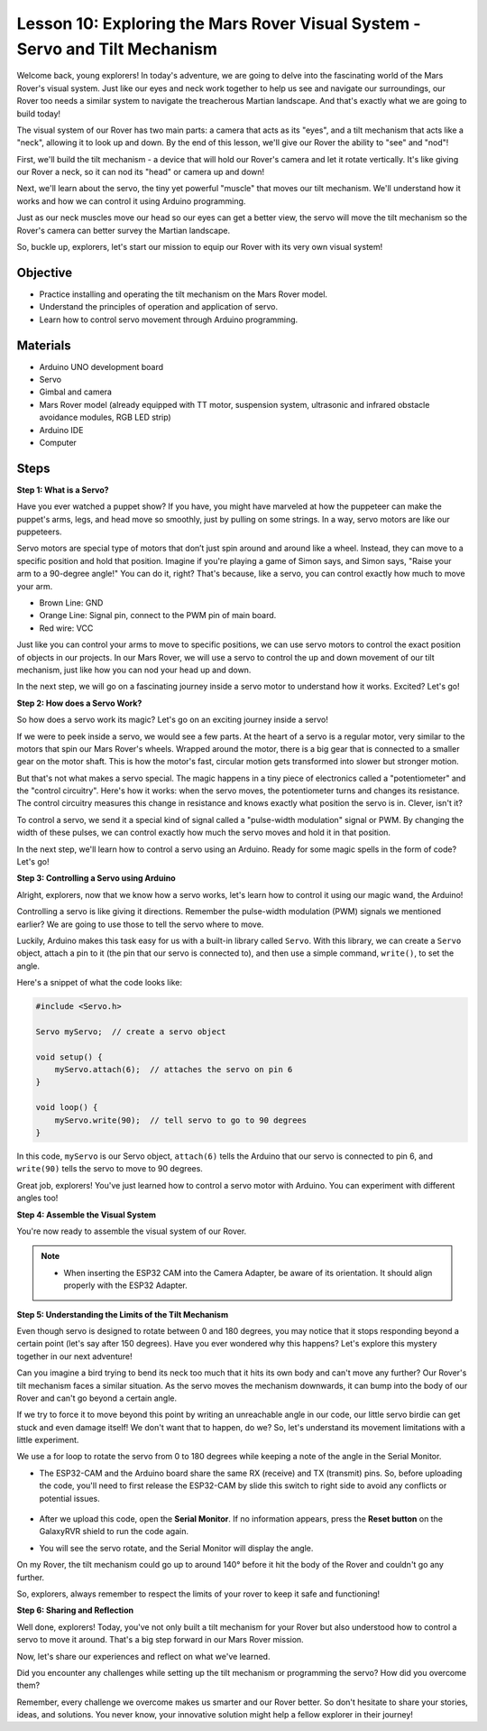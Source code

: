 
Lesson 10: Exploring the Mars Rover Visual System - Servo and Tilt Mechanism
===================================================================================

Welcome back, young explorers! In today's adventure, we are going to delve into the fascinating world of the Mars Rover's visual system. 
Just like our eyes and neck work together to help us see and navigate our surroundings, our Rover too needs a similar system to 
navigate the treacherous Martian landscape. And that's exactly what we are going to build today!

The visual system of our Rover has two main parts: a camera that acts as its "eyes", and a tilt mechanism that acts like a "neck", 
allowing it to look up and down. By the end of this lesson, we'll give our Rover the ability to "see" and "nod"!

First, we'll build the tilt mechanism - a device that will hold our Rover's camera and let it rotate vertically. 
It's like giving our Rover a neck, so it can nod its "head" or camera up and down!

Next, we'll learn about the servo, the tiny yet powerful "muscle" that moves our tilt mechanism. 
We'll understand how it works and how we can control it using Arduino programming.

Just as our neck muscles move our head so our eyes can get a better view, the servo will move the tilt mechanism so the Rover's 
camera can better survey the Martian landscape.

So, buckle up, explorers, let's start our mission to equip our Rover with its very own visual system!

.. raw:: html

    <video width="600" loop autoplay muted>
        <source src="_static/video/servo_range.mp4" type="video/mp4">
        Your browser does not support the video tag.
    </video>


Objective
----------------

* Practice installing and operating the tilt mechanism on the Mars Rover model.
* Understand the principles of operation and application of servo.
* Learn how to control servo movement through Arduino programming.

Materials
---------------

* Arduino UNO development board
* Servo
* Gimbal and camera
* Mars Rover model (already equipped with TT motor, suspension system, ultrasonic and infrared obstacle avoidance modules, RGB LED strip)
* Arduino IDE
* Computer

Steps
-----------

**Step 1: What is a Servo?**

Have you ever watched a puppet show? If you have, you might have marveled at how the puppeteer can make the puppet's arms, legs, and head move so smoothly, just by pulling on some strings. In a way, servo motors are like our puppeteers.

.. image:: img/puppet_show.png
    :width: 200
    :align: center

Servo motors are special type of motors that don’t just spin around and around like a wheel. Instead, they can move to a specific position and hold that position. Imagine if you're playing a game of Simon says, and Simon says, "Raise your arm to a 90-degree angle!" You can do it, right? That's because, like a servo, you can control exactly how much to move your arm.

.. image:: img/servo.png
    :align: center

* Brown Line: GND
* Orange Line: Signal pin, connect to the PWM pin of main board.
* Red wire: VCC

Just like you can control your arms to move to specific positions, we can use servo motors to control the exact position of objects in our projects. In our Mars Rover, we will use a servo to control the up and down movement of our tilt mechanism, just like how you can nod your head up and down.

In the next step, we will go on a fascinating journey inside a servo motor to understand how it works. Excited? Let's go!

**Step 2: How does a Servo Work?**

So how does a servo work its magic? Let's go on an exciting journey inside a servo!

If we were to peek inside a servo, we would see a few parts. At the heart of a servo is a regular motor, very similar to the motors that spin our Mars Rover's wheels. Wrapped around the motor, there is a big gear that is connected to a smaller gear on the motor shaft. This is how the motor's fast, circular motion gets transformed into slower but stronger motion.

.. image:: img/servo_internal.png
    :align: center

But that's not what makes a servo special. The magic happens in a tiny piece of electronics called a "potentiometer" and the "control circuitry". Here's how it works: when the servo moves, the potentiometer turns and changes its resistance. The control circuitry measures this change in resistance and knows exactly what position the servo is in. Clever, isn't it?

To control a servo, we send it a special kind of signal called a "pulse-width modulation" signal or PWM. By changing the width of these pulses, we can control exactly how much the servo moves and hold it in that position.

In the next step, we'll learn how to control a servo using an Arduino. Ready for some magic spells in the form of code? Let's go!

**Step 3: Controlling a Servo using Arduino**

Alright, explorers, now that we know how a servo works, let's learn how to control it using our magic wand, the Arduino!

Controlling a servo is like giving it directions. Remember the pulse-width modulation (PWM) signals we mentioned earlier? We are going to use those to tell the servo where to move.

Luckily, Arduino makes this task easy for us with a built-in library called ``Servo``. With this library, we can create a ``Servo`` object, attach a pin to it (the pin that our servo is connected to), and then use a simple command, ``write()``, to set the angle.

Here's a snippet of what the code looks like:

.. code-block:: arduino

    #include <Servo.h> 

    Servo myServo;  // create a servo object

    void setup() {
        myServo.attach(6);  // attaches the servo on pin 6
    }

    void loop() {
        myServo.write(90);  // tell servo to go to 90 degrees
    }

In this code, ``myServo`` is our Servo object, ``attach(6)`` tells the Arduino that our servo is connected to pin 6, and ``write(90)`` tells the servo to move to 90 degrees.

Great job, explorers! You've just learned how to control a servo motor with Arduino. You can experiment with different angles too! 

**Step 4: Assemble the Visual System**

You're now ready to assemble the visual system of our Rover.

.. note::

    * When inserting the ESP32 CAM into the Camera Adapter, be aware of its orientation. It should align properly with the ESP32 Adapter.

    .. image:: img/esp32_cam_direction.png
        :width: 300
        :align: center
    
.. raw:: html

    <iframe width="600" height="400" src="https://www.youtube.com/embed/h43JVI3xLqE?si=Q7-RvRvZOusK7vPo" title="YouTube video player" frameborder="0" allow="accelerometer; autoplay; clipboard-write; encrypted-media; gyroscope; picture-in-picture; web-share" allowfullscreen></iframe>

**Step 5: Understanding the Limits of the Tilt Mechanism**

Even though servo is designed to rotate between 0 and 180 degrees, you may notice that it stops responding beyond a certain point (let's say after 150 degrees). Have you ever wondered why this happens? Let's explore this mystery together in our next adventure!


Can you imagine a bird trying to bend its neck too much that it hits its own body and can't move any further? Our Rover's tilt mechanism faces a similar situation. As the servo moves the mechanism downwards, it can bump into the body of our Rover and can't go beyond a certain angle.

If we try to force it to move beyond this point by writing an unreachable angle in our code, our little servo birdie can get stuck and even damage itself! We don't want that to happen, do we? So, let's understand its movement limitations with a little experiment.

We use a for loop to rotate the servo from 0 to 180 degrees while keeping a note of the angle in the Serial Monitor.

.. raw:: html

    <iframe src=https://create.arduino.cc/editor/sunfounder01/848c7a3a-16b2-4a7e-8d66-bb91848bc6d9/preview?embed style="height:510px;width:100%;margin:10px 0" frameborder=0></iframe>

* The ESP32-CAM and the Arduino board share the same RX (receive) and TX (transmit) pins. So, before uploading the code, you'll need to first release the ESP32-CAM by slide this switch to right side to avoid any conflicts or potential issues.

    .. image:: img/camera_upload.png
        :width: 600

* After we upload this code, open the **Serial Monitor**. If no information appears, press the **Reset button** on the GalaxyRVR shield to run the code again. 

* You will see the servo rotate, and the Serial Monitor will display the angle. 

.. image:: img/servo_range.png

.. raw:: html

    <video width="600" loop autoplay muted>
        <source src="_static/video/servo_range.mp4" type="video/mp4">
        Your browser does not support the video tag.
    </video>
    
On my Rover, the tilt mechanism could go up to around 140° before it hit the body of the Rover and couldn't go any further.

So, explorers, always remember to respect the limits of your rover to keep it safe and functioning!


**Step 6: Sharing and Reflection**

Well done, explorers! Today, you've not only built a tilt mechanism for your Rover but also understood how to control a servo to move it around. That's a big step forward in our Mars Rover mission.

Now, let's share our experiences and reflect on what we've learned. 

Did you encounter any challenges while setting up the tilt mechanism or programming the servo? How did you overcome them?

Remember, every challenge we overcome makes us smarter and our Rover better. So don't hesitate to share your stories, ideas, and solutions. You never know, your innovative solution might help a fellow explorer in their journey!
